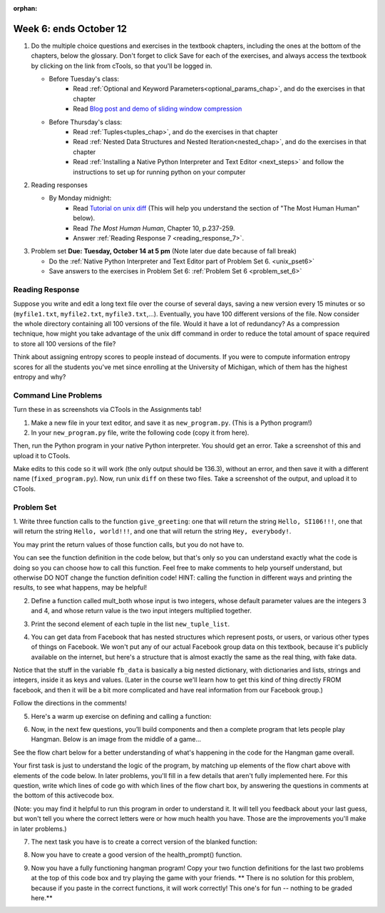 :orphan:

..  Copyright (C) Paul Resnick.  Permission is granted to copy, distribute
    and/or modify this document under the terms of the GNU Free Documentation
    License, Version 1.3 or any later version published by the Free Software
    Foundation; with Invariant Sections being Forward, Prefaces, and
    Contributor List, no Front-Cover Texts, and no Back-Cover Texts.  A copy of
    the license is included in the section entitled "GNU Free Documentation
    License".

.. highlight:: python
    :linenothreshold: 500


Week 6: ends October 12
=======================

1. Do the multiple choice questions and exercises in the textbook chapters, including the ones at the bottom of the chapters, below the glossary. Don't forget to click Save for each of the exercises, and always access the textbook by clicking on the link from cTools, so that you'll be logged in.
   
   * Before Tuesday's class: 
      * Read :ref:`Optional and Keyword Parameters<optional_params_chap>`, and do the exercises in that chapter
      * Read `Blog post and demo of sliding window compression  <http://jvns.ca/blog/2013/10/24/day-16-gzip-plus-poetry-equals-awesome/>`_
   
   * Before Thursday's class:
       * Read :ref:`Tuples<tuples_chap>`, and do the exercises in that chapter
       * Read :ref:`Nested Data Structures and Nested Iteration<nested_chap>`, and do the exercises in that chapter
       * Read :ref:`Installing a Native Python Interpreter and Text Editor <next_steps>` and follow the instructions to set up for running python on your computer

 
#. Reading responses

   * By Monday midnight: 
      * Read `Tutorial on unix diff <http://www.computerhope.com/unix/udiff.htm>`_ (This will help you understand the section of "The Most Human Human" below).
      * Read *The Most Human Human*, Chapter 10, p.237-259.
      * Answer :ref:`Reading Response 7 <reading_response_7>`. 

#. Problem set **Due:** **Tuesday, October 14 at 5 pm** (Note later due date because of fall break)

   * Do the :ref:`Native Python Interpreter and Text Editor part of Problem Set 6. <unix_pset6>`
   
   * Save answers to the exercises in Problem Set 6: :ref:`Problem Set 6 <problem_set_6>` 



Reading Response
----------------

.. _reading_response_7:

Suppose you write and edit a long text file over the course of several days, saving a new version every 15 minutes or so (``myfile1.txt``, ``myfile2.txt``, ``myfile3.txt``,...). Eventually, you have 100 different versions of the file. Now consider the whole directory containing all 100 versions of the file. Would it have a lot of redundancy? As a compression technique, how might you take advantage of the unix diff command in order to reduce the total amount of space required to store all 100 versions of the file?

.. activecode:: rr_7_1

   # Fill in your response in between the triple quotes
   s = """

   """
   print s



Think about assigning entropy scores to people instead of documents. If you were to compute information entropy scores for all the students you've met since enrolling at the University of Michigan, which of them has the highest entropy and why? 

.. activecode:: rr_7_2

   # Fill in your response in between the triple quotes
   s = """

   """
   print s


Command Line Problems
---------------------

.. _unix_pset6:

Turn these in as screenshots via CTools in the Assignments tab!

#. Make a new file in your text editor, and save it as ``new_program.py``. (This is a Python program!)

#. In your ``new_program.py`` file, write the following code (copy it from here).

.. activecode:: example_code_ps6

   def cool_machine(x):
      y = x**2 +7
      print y

   z = 65.3
   print z + cool_machine(8)

Then, run the Python program in your native Python interpreter. You should get an error. Take a screenshot of this and upload it to CTools.

Make edits to this code so it will work (the only output should be 136.3), without an error, and then save it with a different name (``fixed_program.py``). Now, run unix ``diff`` on these two files. Take a screenshot of the output, and upload it to CTools.


Problem Set
-----------

.. _problem_set_6:

1. Write three function calls to the function ``give_greeting``: 
one that will return the string ``Hello, SI106!!!``, 
one that will return the string ``Hello, world!!!``,
and one that will return the string ``Hey, everybody!``. 

You may print the return values of those function calls, but you do not have to.

You can see the function definition in the code below, but that's only so you can understand exactly what the code is doing so you can choose how to call this function. Feel free to make comments to help yourself understand, but otherwise DO NOT change the function definition code! HINT: calling the function in different ways and printing the results, to see what happens, may be helpful!

.. tabbed:: ps6_pb1

   .. tab:: Problem

      .. activecode:: ps_6_1
         
         def give_greeting(greet_word="Hello",name="SI106",num_exclam=3):
            final_string = greet_word + ", " + name + "!"*num_exclam
            return final_string

         #### DO NOT change the function definition above this line (only comments are OK)

         # Write your three function calls below

   .. tab:: Solution

      .. activecode:: ps_6_1s
   
         def give_greeting(greet_word="Hello",name="SI106",num_exclam=3):
            final_string = greet_word + ", " + name + "!"*num_exclam
            return final_string

         #### DO NOT change the function definition above this line (only comments are OK)

         # Write your three function calls below
         give_greeting()
         give_greeting(name="world")
         give_greeting("Hey","everybody",1)

2. Define a function called mult_both whose input is two integers, whose default parameter values are the integers 3 and 4, and whose return value is the two input integers multiplied together.

.. tabbed:: ps6_pb2

   .. tab:: Problem

      .. activecode:: ps_6_2

         # Write your code here

         ====

         import test
         print "\n---\n\n"
         print "Testing whether your function works as expected (calling the function mult_both)"
         test.testEqual(mult_both(), 12)
         test.testEqual(mult_both(5,10), 50)

   .. tab:: Solution

      .. activecode:: ps_6_2s

         # Write your code here
         def mult_both(x=3,y=4):
            return x*y

         ====

         import test
         print "\n---\n\n"
         print "Testing whether your function works as expected (calling the function mult_both)"
         test.testEqual(mult_both(), 12)
         test.testEqual(mult_both(5,10), 50)

3. Print the second element of each tuple in the list ``new_tuple_list``.

.. tabbed:: ps6_pb3

   .. tab:: Problem

      .. activecode:: ps_6_3

         new_tuple_list = [(1,2),(4, "umbrella"),("chair","hello"),("soda",56.2)]

   .. tab:: Solution

      .. activecode:: ps_6_3s

         new_tuple_list = [(1,2),(4, "umbrella"),("chair","hello"),("soda",56.2)]
         for i in new_tuple_list:
            print i[1]


4. You can get data from Facebook that has nested structures which represent posts, or users, or various other types of things on Facebook. We won't put any of our actual Facebook group data on this textbook, because it's publicly available on the internet, but here's a structure that is almost exactly the same as the real thing, with fake data. 

Notice that the stuff in the variable ``fb_data`` is basically a big nested dictionary, with dictionaries and lists, strings and integers, inside it as keys and values. (Later in the course we'll learn how to get this kind of thing directly FROM facebook, and then it will be a bit more complicated and have real information from our Facebook group.)

Follow the directions in the comments!

.. tabbed:: ps6_pb4

   .. tab:: Problem

      .. activecode:: ps_6_4

         # first, look through the data structure saved in the variable fb_data to get a sense for it.

         fb_data = {
            "data": [
             {
               "id": "2253324325325123432madeup", 
               "from": {
                 "id": "23243152523425madeup", 
                 "name": "Jane Smith"
               }, 
               "to": {
                 "data": [
                   {
                     "name": "Your Facebook Group", 
                     "id": "432542543635453245madeup"
                   }
                 ]
               }, 
               "message": "This problem might use the accumulation pattern, like many problems do", 
               "type": "status", 
               "created_time": "2014-10-03T02:07:19+0000", 
               "updated_time": "2014-10-03T02:07:19+0000"
             }, 
            
             {
               "id": "2359739457974250975madeup", 
               "from": {
                 "id": "4363684063madeup", 
                 "name": "John Smythe"
               }, 
               "to": {
                 "data": [
                   {
                     "name": "Your Facebook Group", 
                     "id": "432542543635453245madeup"
                   }
                 ]
               }, 
               "message": "Here is a fun link about programming", 
               "type": "status", 
               "created_time": "2014-10-02T20:12:28+0000", 
               "updated_time": "2014-10-02T20:12:28+0000"
             }]
            }

         # Here are some questions to help you. You don't need to 
         # comment answers to these (we won't grade your answers)
         # but we suggest doing so! They 
         # may help you think through this big nested data structure.
         
         # What type is the structure saved in the variable fb_data?
         # What type does the expression fb_data["data"] evaluate to?
         # What about fb_data["data"][1]?
         # What about fb_data["data"][0]["from"]?
         # What about fb_data["data"][0]["id"]?

         # Now write a line of code to assign the value of the first 
         # message ("This problem might...")  in the big fb_data data 
         # structure to a variable called first_message. Do not hard code your answer! 
         # (That is, write it in terms of fb_data, so that it would work
         # with any content stored in the variable fb_data that has
         # the same structure as that of the fb_data we gave you.)


         ====

         import test
         print "testing whether variable first_message was set correctly"
         test.testEqual(first_message,fb_data["data"][0]["message"])


   .. tab:: Solution

      .. activecode:: ps_6_4s

         # first, look through the data structure saved in the variable fb_data to get a sense for it.

         fb_data = {
            "data": [
             {
               "id": "2253324325325123432madeup", 
               "from": {
                 "id": "23243152523425madeup", 
                 "name": "Jane Smith"
               }, 
               "to": {
                 "data": [
                   {
                     "name": "Your Facebook Group", 
                     "id": "432542543635453245madeup"
                   }
                 ]
               }, 
               "message": "This problem might use the accumulation pattern, like many problems do", 
               "type": "status", 
               "created_time": "2014-10-03T02:07:19+0000", 
               "updated_time": "2014-10-03T02:07:19+0000"
             }, 
            
             {
               "id": "2359739457974250975madeup", 
               "from": {
                 "id": "4363684063madeup", 
                 "name": "John Smythe"
               }, 
               "to": {
                 "data": [
                   {
                     "name": "Your Facebook Group", 
                     "id": "432542543635453245madeup"
                   }
                 ]
               }, 
               "message": "Here is a fun link about programming", 
               "type": "status", 
               "created_time": "2014-10-02T20:12:28+0000", 
               "updated_time": "2014-10-02T20:12:28+0000"
             }]
            }

         # Here are some questions to help you. You don't need to 
         # comment answers to these (we won't grade your answers)
         # but we suggest doing so! They 
         # may help you think through this big nested data structure.
         
         # What type is the structure saved in the variable fb_data?
         # A dictionary
         # What type does the expression fb_data["data"] evaluate to?
         # A list (of dictionaries)
         # What about fb_data["data"][1]?
         # A dictionary
         # What about fb_data["data"][0]["from"]?
         # A dictionary
         # What about fb_data["data"][0]["id"]?
         # A string

         # Now write a line of code to assign the value of the first 
         # message ("This problem might...")  in the big fb_data data 
         # structure to a variable called first_message. Do not hard code your answer! 
         # (That is, write it in terms of fb_data, so that it would work
         # with any content stored in the variable fb_data that has
         # the same structure as that of the fb_data we gave you.)
         first_message = fb_data["data"][0]["message"]


         ====

         import test
         print "testing whether variable first_message was set correctly"
         test.testEqual(first_message,fb_data["data"][0]["message"])


5. Here's a warm up exercise on defining and calling a function:

.. tabbed:: ps6_pb5

   .. tab:: Problem

      .. activecode:: ps_6_5

         # Define a function is_prefix that takes two strings and returns 
         # True if the first one is a prefix of the second one, 
         # False otherwise.



         # Here's a couple example function calls, printing the return value 
         # to show you what it is.
         print is_prefix("He","Hello") # should print True
         print is_prefix("Hi","Hello") # should print False
         
         ====
         
         import test
         print 'testing whether "Big" is a prefix of "Bigger"'
         test.testEqual(is_prefix("Big", "Bigger"), True)
         print 'testing whether "Bigger" is a prefix of "Big"'
         test.testEqual(is_prefix("Bigger", "Big"), False)
   
   .. tab:: Solution

      .. activecode:: ps_6_5s

         # Define a function is_prefix that takes two strings and returns 
         # True if the first one is a prefix of the second one, 
         # False otherwise.

         def is_prefix(s1,s2):
            if s2.find(s1) == 0:
               return True
            else:
               return False


         # Here's a couple example function calls, printing the return value 
         # to show you what it is.
         print is_prefix("He","Hello") # should print True
         print is_prefix("Hi","Hello") # should print False
         
         ====
         
         import test
         print 'testing whether "Big" is a prefix of "Bigger"'
         test.testEqual(is_prefix("Big", "Bigger"), True)
         print 'testing whether "Bigger" is a prefix of "Big"'
         test.testEqual(is_prefix("Bigger", "Big"), False)

6. Now, in the next few questions, you’ll build components and then a complete program that lets people play Hangman. Below is an image from the middle of a game...

.. image:: Figures/HangmanSample.JPG

See the flow chart below for a better understanding of what's happening in the code for the Hangman game overall.

.. image:: Figures/HangmanFlowchart.jpg

Your first task is just to understand the logic of the program, by matching up elements of the flow chart above with elements of the code below. In later problems, you'll fill in a few details that aren't fully implemented here.  For this question, write which lines of code go with which lines of the flow chart box, by answering the questions in comments at the bottom of this activecode box. 

(Note: you may find it helpful to run this program in order to understand it. It will tell you feedback about your last guess, but won't tell you where the correct letters were or how much health you have. Those are the improvements you'll make in later problems.)

.. tabbed:: ps6_pb6

   .. tab:: Problem

      .. activecode:: ps_6_6

         def blanked(word, guesses):
            return "blanked word"
            
         def health_prompt(x, y):
            return "health prompt"

         def game_state_prompt(txt ="Nothing", h = 6, m_h = 6, word = "HELLO", guesses = ""):
             res = "\n" + txt + "\n"
             res = res + health_prompt(h, m_h) + "\n"
             if guesses != "":
                 res = res + "Guesses so far: " + guesses.upper() + "\n"
             else:
                 res = res + "No guesses so far" + "\n"
             res = res + "Word: " + blanked(word, guesses) + "\n"

             return(res)

         def main():
             max_health = 3
             health = max_health
             secret_word = raw_input("What's the word to guess? (Don't let the player see it!)")
             secret_word = secret_word.upper() # everything in all capitals to avoid confusion
             guesses_so_far = ""
             game_over = False

             feedback = "let's get started"

             # Now interactively ask the user to guess
             while not game_over:
                 prompt = game_state_prompt(feedback, health, max_health, secret_word, guesses_so_far)
                 next_guess = raw_input(prompt)
                 next_guess = next_guess.upper()
                 feedback = ""
                 if len(next_guess) != 1:
                     feedback = "I only understand single letter guesses. Please try again."
                 elif next_guess in guesses_so_far:
                     feedback = "You already guessed that"
                 else:
                     guesses_so_far = guesses_so_far + next_guess
                     if next_guess in secret_word:
                         if blanked(secret_word, guesses_so_far) == secret_word:
                             feedback = "Congratulations"
                             game_over = True
                         else:
                             feedback = "Yes, that letter is in the word"
                     else: # next_guess is not in the word secret_word
                         feedback = "Sorry, " + next_guess + " is not in the word."
                         health = health - 1
                         if health <= 0:
                             feedback = " Waah, waah, waah. Game over."
                             game_over= True

             print(feedback)
             print("The word was..." + secret_word)

         import sys #don't worry about this line; you'll understand it next week
         sys.setExecutionLimit(60000)     # let the game take up to a minute, 60 * 1000 milliseconds
         main()
         
         # What line(s) of code do what's mentioned in box 1?

         # What line(s) of code do what's mentioned in box 2?

         # What line(s) of code do what's mentioned in box 3?

         # What line(s) of code do what's mentioned in box 4?

         # What line(s) of code do what's mentioned in box 5?

         # What line(s) of code do what's mentioned in box 6?

         # What line(s) of code do what's mentioned in box 7?

         # What line(s) of code do what's mentioned in box 8?

         # What line(s) of code do what's mentioned in box 9?

         # What line(s) of code do what's mentioned in box 10?

         # What line(s) of code do what's mentioned in box 11?

   .. tab:: Solution

      .. activecode:: ps_6_6s

         def blanked(word, guesses):
            return "blanked word"
            
         def health_prompt(x, y):
            return "health prompt"

         def game_state_prompt(txt ="Nothing", h = 6, m_h = 6, word = "HELLO", guesses = ""):
             res = "\n" + txt + "\n"
             res = res + health_prompt(h, m_h) + "\n"
             if guesses != "":
                 res = res + "Guesses so far: " + guesses.upper() + "\n"
             else:
                 res = res + "No guesses so far" + "\n"
             res = res + "Word: " + blanked(word, guesses) + "\n"

             return(res)

         def main():
             max_health = 3
             health = max_health
             secret_word = raw_input("What's the word to guess? (Don't let the player see it!)")
             secret_word = secret_word.upper() # everything in all capitals to avoid confusion
             guesses_so_far = ""
             game_over = False

             feedback = "let's get started"

             # Now interactively ask the user to guess
             while not game_over:
                 prompt = game_state_prompt(feedback, health, max_health, secret_word, guesses_so_far)
                 next_guess = raw_input(prompt)
                 next_guess = next_guess.upper()
                 feedback = ""
                 if len(next_guess) != 1:
                     feedback = "I only understand single letter guesses. Please try again."
                 elif next_guess in guesses_so_far:
                     feedback = "You already guessed that"
                 else:
                     guesses_so_far = guesses_so_far + next_guess
                     if next_guess in secret_word:
                         if blanked(secret_word, guesses_so_far) == secret_word:
                             feedback = "Congratulations"
                             game_over = True
                         else:
                             feedback = "Yes, that letter is in the word"
                     else: # next_guess is not in the word secret_word
                         feedback = "Sorry, " + next_guess + " is not in the word."
                         health = health - 1
                         if health <= 0:
                             feedback = " Waah, waah, waah. Game over."
                             game_over= True

             print(feedback)
             print("The word was..." + secret_word)

         import sys #don't worry about this line; you'll understand it next week
         sys.setExecutionLimit(60000)     # let the game take up to a minute, 60 * 1000 milliseconds
         main()
         
         # What line(s) of code do what's mentioned in box 1?
         # 21
         # What line(s) of code do what's mentioned in box 2?
         # 29
         # What line(s) of code do what's mentioned in box 3?
         # 30, 31
         # What line(s) of code do what's mentioned in box 4?
         # 31 (32 acceptable in addition)
         # What line(s) of code do what's mentioned in box 5?
         # 34
         # What line(s) of code do what's mentioned in box 6?
         # 36
         # What line(s) of code do what's mentioned in box 7?
         # 39
         # What line(s) of code do what's mentioned in box 8?
         # 40
         # What line(s) of code do what's mentioned in box 9?
         # 41
         # What line(s) of code do what's mentioned in box 10?
         # 48
         # What line(s) of code do what's mentioned in box 11?
         # 49


7. The next task you have is to create a correct version of the blanked function:

.. tabbed:: ps6_pb7

   .. tab:: Problem

      .. activecode:: ps_6_7

         # define the function blanked(). 
         # It takes a word and a string of letters that have been revealed.
         # It should return a string with the same number of characters as
         # the original word, but with the unrevealed characters replaced by _ 
               
         # a sample call to this function:
         print(blanked("hello", "elj"))
         #should output _ell_

         ====
         
         import test
         print "testing blanking of hello when e,l, and j have been guessed"
         test.testEqual(blanked("hello", "elj"), "_ell_")
         print "testing blanking of hello when nothing has been guessed"
         test.testEqual(blanked("hello", ""), "_____")
         print "testing blanking of ground when r and n have been guessed"
         test.testEqual(blanked("ground", "rn"), "_r__n_")

   .. tab:: Solution

      .. activecode:: ps_6_7s

         # define the function blanked(). 
         # It takes a word and a string of letters that have been revealed.
         # It should return a string with the same number of characters as
         # the original word, but with the unrevealed characters replaced by _ 
         
         def blanked(word,revealed_letters):
            blanked_word = "" # assigning the empty string to the blanked_word to be accumulated
            for ch in word:
               if ch in revealed_letters: # if the letter has been revealed
                  blanked_word = blanked_word + ch # add that letter to be visible in the blanked word
               else: # otherwise,
                  blanked_word = blanked_word + "_" # add a blank 
            return blanked_word

         # a sample call to this function:
         print(blanked("hello", "elj"))
         #should output _ell_

         ====
         
         import test
         print "testing blanking of hello when e,l, and j have been guessed"
         test.testEqual(blanked("hello", "elj"), "_ell_")
         print "testing blanking of hello when nothing has been guessed"
         test.testEqual(blanked("hello", ""), "_____")
         print "testing blanking of ground when r and n have been guessed"
         test.testEqual(blanked("ground", "rn"), "_r__n_")

8. Now you have to create a good version of the health_prompt() function.

.. tabbed:: ps6_pb8

   .. tab:: Problem

      .. activecode:: ps_6_8

         # define the function health_prompt(). The first parameter is the current
         # health and the second is the the maximum health you can have. It should return a string 
         # with + signs for the current health, and - signs for the health that has been lost.




         print(health_prompt(3, 7))
         #this should produce the output
         #health: +++----

         print(health_prompt(0, 4))
         #this should produce the output
         #health: ----

         ====
         
         import test
         print "testing health_prompt(3, 7)"
         test.testEqual(health_prompt(3,7), "+++----")
         print "testing health_prompt(0, 4)"
         test.testEqual(health_prompt(0, 4), "----")

   .. tab:: Solution

      .. activecode:: ps_6_8s

         # define the function health_prompt(). The first parameter is the current
         # health and the second is the the maximum health you can have. It should return a string 
         # with + signs for the current health, and - signs for the health that has been lost.

         def health_prompt(current_health, max_health):
            return "+"*current_health + "-"*(max_health-current_health) # multiplying strings by proper amounts and returning the new, concatenated string


         print(health_prompt(3, 7))
         #this should produce the output
         #health: +++----

         print(health_prompt(0, 4))
         #this should produce the output
         #health: ----

         ====
         
         import test
         print "testing health_prompt(3, 7)"
         test.testEqual(health_prompt(3,7), "+++----")
         print "testing health_prompt(0, 4)"
         test.testEqual(health_prompt(0, 4), "----")

   
9. Now you have a fully functioning hangman program! Copy your two function definitions for the last two problems at the top of this code box and try playing the game with your friends. ** There is no solution for this problem, because if you paste in the correct functions, it will work correctly! This one's for fun -- nothing to be graded here.**

.. activecode:: ps_6_9
   
   def game_state_prompt(txt ="Nothing", h = 6, m_h = 6, word = "HELLO", guesses = ""):
       res = "\n" + txt + "\n"
       res = res + health_prompt(h, m_h) + "\n"
       if guesses != "":
           res = res + "Guesses so far: " + guesses.upper() + "\n"
       else:
           res = res + "No guesses so far" + "\n"
       res = res + "Word: " + blanked(word, guesses) + "\n"

       return(res)

   def main():
       max_health = 3
       health = max_health
       secret_word = raw_input("What's the word to guess? (Don't let the player see it!)")
       secret_word = secret_word.upper() # everything in all capitals to avoid confusion
       guesses_so_far = ""
       game_over = False

       feedback = "let's get started"

       # Now interactively ask the user to guess
       while not game_over:
           prompt = game_state_prompt(feedback, health, max_health, secret_word, guesses_so_far)
           next_guess = raw_input(prompt)
           next_guess = next_guess.upper()
           feedback = ""
           if len(next_guess) != 1:
               feedback = "I only understand single letter guesses. Please try again."
           elif next_guess in guesses_so_far:
               feedback = "You already guessed that"
           else:
               guesses_so_far = guesses_so_far + next_guess
               if next_guess in secret_word:
                   if blanked(secret_word, guesses_so_far) == secret_word:
                       feedback = "Congratulations"
                       game_over = True
                   else:
                       feedback = "Yes, that letter is in the word"
               else: # next_guess is not in the word secret_word
                   feedback = "Sorry, " + next_guess + " is not in the word."
                   health = health - 1
                   if health <= 0:
                       feedback = " Waah, waah, waah. Game over."
                       game_over= True

       print(feedback)
       print("The word was..." + secret_word)

   import sys #don't worry about this line; you'll understand it next week
   sys.setExecutionLimit(60000)     # let the game take up to a minute, 60 * 1000 milliseconds
   main()

   
